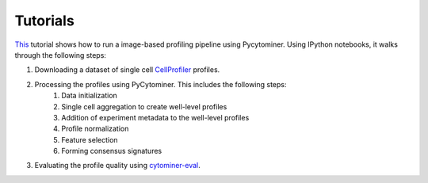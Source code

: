 Tutorials
=========

`This <https://github.com/cytomining/pipeline-examples#readme>`_ tutorial shows how to run a image-based profiling pipeline using Pycytominer. Using IPython notebooks, it walks through the following steps:

#. Downloading a dataset of single cell `CellProfiler <https://cellprofiler.org/>`_ profiles.
#. Processing the profiles using PyCytominer. This includes the following steps:
    #. Data initialization
    #. Single cell aggregation to create well-level profiles
    #. Addition of experiment metadata to the well-level profiles
    #. Profile normalization
    #. Feature selection
    #. Forming consensus signatures
#. Evaluating the profile quality using `cytominer-eval <https://github.com/cytomining/cytominer-eval>`_.